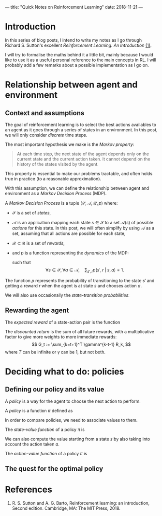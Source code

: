 ---
title: "Quick Notes on Reinforcement Learning"
date: 2018-11-21
---

* Introduction

In this series of blog posts, I intend to write my notes as I go
through Richard S. Sutton's excellent /Reinforcement Learning: An
Introduction/ [[ref-1][(1)]].

I will try to formalise the maths behind it a little bit, mainly
because I would like to use it as a useful personal reference to the
main concepts in RL. I will probably add a few remarks about a
possible implementation as I go on.

* Relationship between agent and environment

** Context and assumptions

The goal of reinforcement learning is to select the best actions
availables to an agent as it goes through a series of states in an
environment. In this post, we will only consider /discrete/ time
steps.

The most important hypothesis we make is the /Markov property:/

#+BEGIN_QUOTE
At each time step, the next state of the agent depends only on the
current state and the current action taken. It cannot depend on the
history of the states visited by the agent.
#+END_QUOTE

This property is essential to make our problems tractable, and often
holds true in practice (to a reasonable approximation).

With this assumption, we can define the relationship between agent and
environment as a /Markov Decision Process/ (MDP).

#+begin_definition
A /Markov Decision Process/ is a tuple $(\mathcal{S}, \mathcal{A},
\mathcal{R}, p)$ where:
- $\mathcal{S}$ is a set of /states/,
- $\mathcal{A}$ is an application mapping each state $s \in
  \mathcal{S}$ to a set $\mathcal{A}(s)$ of possible /actions/ for
  this state. In this post, we will often simplify by using
  $\mathcal{A}$ as a set, assuming that all actions are possible for
  each state,
- $\mathcal{R} \subset \mathbb{R}$ is a set of /rewards/,
- and $p$ is a function representing the /dynamics/ of the MDP: 
  \begin{align}
  p &: \mathcal{S} \times \mathcal{R} \times \mathcal{S} \times \mathcal{A} \mapsto [0,1] \\
  p(s', r \;|\; s, a) &:= \mathbb{P}(S_t=s', R_t=r \;|\; S_{t-1}=s, A_{t-1}=a),
  \end{align}
  such that
  $$ \forall s \in \mathcal{S}, \forall a \in \mathcal{A},\quad \sum_{s', r} p(s', r \;|\; s, a) = 1. $$
#+end_definition

The function $p$ represents the probability of transitioning to the
state $s'$ and getting a reward $r$ when the agent is at state $s$ and
chooses action $a$.

We will also use occasionally the /state-transition probabilities/:
\begin{align}
 p &: \mathcal{S} \times \mathcal{S} \times \mathcal{A} \mapsto [0,1] \\
p(s' \;|\; s, a) &:= \mathbb{P}(S_t=s' \;|\; S_{t-1}=s, A_{t-1}=a) \\
&= \sum_r p(s', r \;|\; s, a).
\end{align}
  
** Rewarding the agent

#+begin_definition
The /expected reward/ of a state-action pair is the function
\begin{align}
r &: \mathcal{S} \times \mathcal{A} \mapsto \mathbb{R} \\
r(s,a) &:= \mathbb{E}[R_t \;|\; S_{t-1}=s, A_{t-1}=a] \\
&= \sum_r r \sum_{s'} p(s', r \;|\; s, a).
\end{align}
#+end_definition

#+begin_definition
The /discounted return/ is the sum of all future rewards, with a
multiplicative factor to give more weights to more immediate rewards:
$$ G_t := \sum_{k=t+1}^T \gamma^{k-t-1} R_k, $$
where $T$ can be infinite or $\gamma$ can be 1, but not both.
#+end_definition

* Deciding what to do: policies

** Defining our policy and its value

A /policy/ is a way for the agent to choose the next action to
perform.

#+begin_definition
A /policy/ is a function $\pi$ defined as
\begin{align}
\pi &: \mathcal{A} \times \mathcal{S} \mapsto [0,1] \\
\pi(a \;|\; s) &:= \mathbb{P}(A_t=a \;|\; S_t=s).
\end{align}
#+end_definition

In order to compare policies, we need to associate values to them.

#+begin_definition
The /state-value function/ of a policy $\pi$ is
\begin{align}
v_{\pi} &: \mathcal{S} \mapsto \mathbb{R} \\
v_{\pi}(s) &:= \text{expected return when starting in $s$ and following $\pi$} \\
v_{\pi}(s) &:= \mathbb{E}_{\pi}\left[ G_t \;|\; S_t=s\right] \\
v_{\pi}(s) &= \mathbb{E}_{\pi}\left[ \sum_{k=0}^{\infty} \gamma^k R_{t+k+1} \;|\; S_t=s\right]
\end{align}
#+end_definition

We can also compute the value starting from a state $s$ by also taking
into account the action taken $a$.

#+begin_definition
The /action-value function/ of a policy $\pi$ is
\begin{align}
q_{\pi} &: \mathcal{S} \times \mathcal{A} \mapsto \mathbb{R} \\
q_{\pi}(s,a) &:= \text{expected return when starting from $s$, taking action $a$, and following $\pi$} \\
q_{\pi}(s,a) &:= \mathbb{E}_{\pi}\left[ G_t \;|\; S_t=s, A_t=a \right] \\
q_{\pi}(s,a) &= \mathbb{E}_{\pi}\left[ \sum_{k=0}^{\infty} \gamma^k R_{t+k+1} \;|\; S_t=s, A_t=a\right]
\end{align}
#+end_definition

** The quest for the optimal policy

* References

1. <<ref-1>>R. S. Sutton and A. G. Barto, Reinforcement learning: an
   introduction, Second edition. Cambridge, MA: The MIT Press, 2018.

